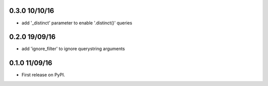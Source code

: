 0.3.0 10/10/16
==============
* add '_distinct' parameter to enable '.distinct()' queries

0.2.0 19/09/16
==============
* add 'ignore_filter' to ignore querystring arguments


0.1.0 11/09/16
==============
* First release on PyPI.
